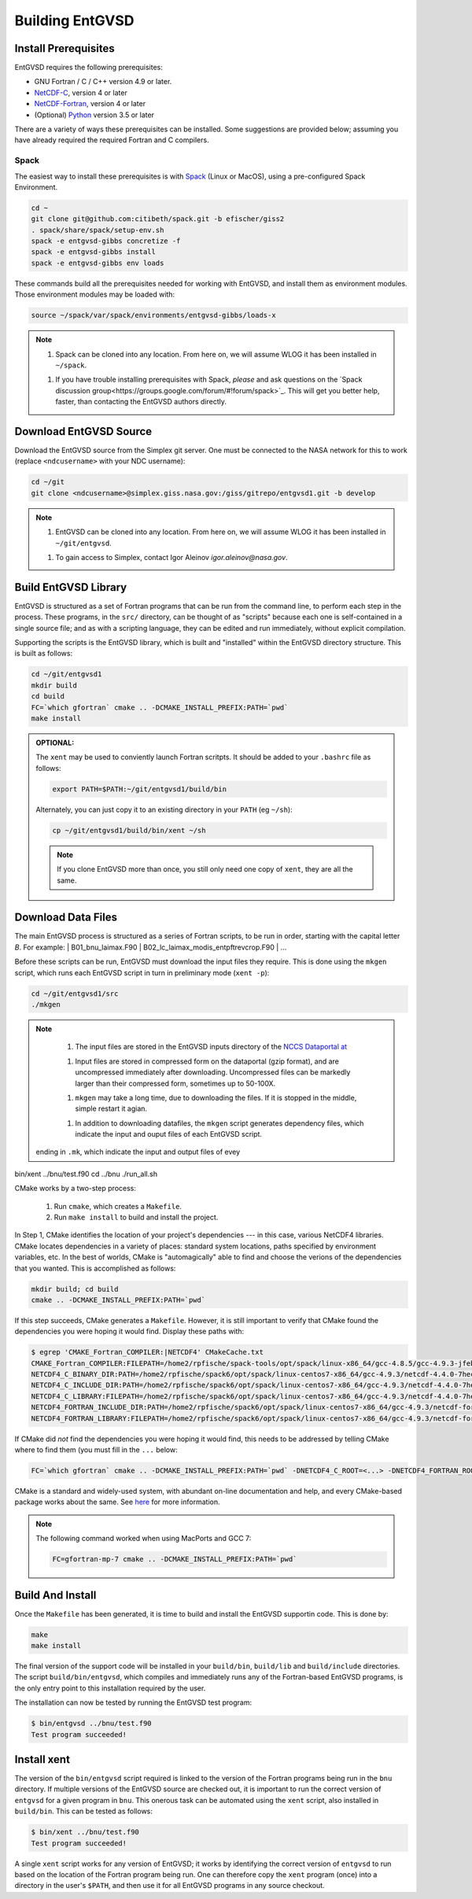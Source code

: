 .. _building

Building EntGVSD
================

Install Prerequisites
---------------------

EntGVSD requires the following prerequisites:

* GNU Fortran / C / C++ version 4.9 or later.

* `NetCDF-C <https://www.unidata.ucar.edu/software/netcdf/docs/getting_and_building_netcdf.html>`_, version 4 or later

* `NetCDF-Fortran <https://www.unidata.ucar.edu/software/netcdf/docs/building_netcdf_fortran.html>`_, version 4 or later

* (Optional) `Python <https://www.python.org>`_ version 3.5 or later

There are a variety of ways these prerequisites can be installed.
Some suggestions are provided below; assuming you have already
required the required Fortran and C compilers.

Spack
`````

The easiest way to install these prerequisites is with `Spack
<https://spack.io>`_ (Linux or MacOS), using a pre-configured Spack Environment.


.. code-block:: bash

   cd ~
   git clone git@github.com:citibeth/spack.git -b efischer/giss2
   . spack/share/spack/setup-env.sh
   spack -e entgvsd-gibbs concretize -f
   spack -e entgvsd-gibbs install
   spack -e entgvsd-gibbs env loads

These commands build all the prerequisites needed for working with EntGVSD, and install them as environment modules.  Those environment modules may be loaded with:

.. code-block:: bash

   source ~/spack/var/spack/environments/entgvsd-gibbs/loads-x

.. note::

   1. Spack can be cloned into any location.  From here on, we will
      assume WLOG it has been installed in ``~/spack``.

   1. If you have trouble installing prerequisites with Spack, *please*
      and ask questions on the `Spack discussion
      group<https://groups.google.com/forum/#!forum/spack>`_.  This will
      get you better help, faster, than contacting the EntGVSD authors
      directly.


Download EntGVSD Source
-----------------------

Download the EntGVSD source from the Simplex git server.  One must be
connected to the NASA network for this to work (replace
``<ndcusername>`` with your NDC username):

.. code-block:: bash

   cd ~/git
   git clone <ndcusername>@simplex.giss.nasa.gov:/giss/gitrepo/entgvsd1.git -b develop

.. note::

   1. EntGVSD can be cloned into any location.  From here on, we will
      assume WLOG it has been installed in ``~/git/entgvsd``.

   1. To gain access to Simplex, contact Igor Aleinov
      *igor.aleinov@nasa.gov*.


Build EntGVSD Library
---------------------

EntGVSD is structured as a set of Fortran programs that can be run
from the command line, to perform each step in the process.  These
programs, in the ``src/`` directory, can be thought of as "scripts"
because each one is self-contained in a single source file; and as
with a scripting language, they can be edited and run immediately,
without explicit compilation.

Supporting the scripts is the EntGVSD library, which is built and
"installed" within the EntGVSD directory structure.  This is built as
follows:

.. code-block:: bash

   cd ~/git/entgvsd1
   mkdir build
   cd build
   FC=`which gfortran` cmake .. -DCMAKE_INSTALL_PREFIX:PATH=`pwd`
   make install

.. admonition:: OPTIONAL:

   The ``xent`` may be used to conviently launch Fortran scritpts.  It
   should be added to your ``.bashrc`` file as follows:

   .. code-block:: bash

      export PATH=$PATH:~/git/entgvsd1/build/bin

   Alternately, you can just copy it to an existing directory in your
   ``PATH`` (eg ``~/sh``):

   .. code-block:: bash

      cp ~/git/entgvsd1/build/bin/xent ~/sh


   .. note::

      If you clone EntGVSD more than once, you still only need one
      copy of ``xent``, they are all the same.


Download Data Files
-------------------

The main EntGVSD process is structured as a series of Fortran scripts,
to be run in order, starting with the capital letter `B`.  For example:
| B01_bnu_laimax.F90
| B02_lc_laimax_modis_entpftrevcrop.F90
|  ...

Before these scripts can be run, EntGVSD must download the input files
they require.  This is done using the ``mkgen`` script, which runs
each EntGVSD script in turn in preliminary mode (``xent -p``):

.. code-block:: bash

   cd ~/git/entgvsd1/src
   ./mkgen

.. note::

   1. The input files are stored in the EntGVSD inputs directory of
      the `NCCS Dataportal at
      <https://portal.nccs.nasa.gov/datashare/GISS/Ent_TBM/EntGVSD/inputs>`_

   1. Input files are stored in compressed form on the dataportal
      (gzip format), and are uncompressed immediately after
      downloading.  Uncompressed files can be markedly larger than
      their compressed form, sometimes up to 50-100X.

   1. ``mkgen`` may take a long time, due to downloading the files.
      If it is stopped in the middle, simple restart it agian.

   1. In addition to downloading datafiles, the ``mkgen`` script
      generates dependency files, which indicate the input and ouput
      files of each EntGVSD script.







 ending in ``.mk``, which indicate the input and output files of evey


bin/xent ../bnu/test.f90
cd ../bnu
./run_all.sh


CMake works by a two-step process:

 1. Run ``cmake``, which creates a ``Makefile``.

 2. Run ``make install`` to build and install the project.

In Step 1, CMake identifies the location of your project's
dependencies --- in this case, various NetCDF4 libraries.  CMake
locates dependencies in a variety of places: standard system
locations, paths specified by environment variables, etc.  In the best
of worlds, CMake is "automagically" able to find and choose the
verions of the dependencies that you wanted.  This is accomplished as
follows:

.. code-block:: bash

   mkdir build; cd build
   cmake .. -DCMAKE_INSTALL_PREFIX:PATH=`pwd`

If this step succeeds, CMake generates a ``Makefile``.  However, it is
still important to verify that CMake found the dependencies you were
hoping it would find.  Display these paths with:

.. code-block:: bash

   $ egrep 'CMAKE_Fortran_COMPILER:|NETCDF4' CMakeCache.txt 
   CMAKE_Fortran_COMPILER:FILEPATH=/home2/rpfische/spack-tools/opt/spack/linux-x86_64/gcc-4.8.5/gcc-4.9.3-jfebnuuusdch34j7pvdnvlxffe2rmoe4/bin/gfortran
   NETCDF4_C_BINARY_DIR:PATH=/home2/rpfische/spack6/opt/spack/linux-centos7-x86_64/gcc-4.9.3/netcdf-4.4.0-7hecfhzw4sj7wj2h5ioxmiv7dxvpcjeh/bin
   NETCDF4_C_INCLUDE_DIR:PATH=/home2/rpfische/spack6/opt/spack/linux-centos7-x86_64/gcc-4.9.3/netcdf-4.4.0-7hecfhzw4sj7wj2h5ioxmiv7dxvpcjeh/include
   NETCDF4_C_LIBRARY:FILEPATH=/home2/rpfische/spack6/opt/spack/linux-centos7-x86_64/gcc-4.9.3/netcdf-4.4.0-7hecfhzw4sj7wj2h5ioxmiv7dxvpcjeh/lib/libnetcdf.so
   NETCDF4_FORTRAN_INCLUDE_DIR:PATH=/home2/rpfische/spack6/opt/spack/linux-centos7-x86_64/gcc-4.9.3/netcdf-fortran-4.4.4-p2cmykx3iwkc2tqa6reuih75t4iysbuc/include
   NETCDF4_FORTRAN_LIBRARY:FILEPATH=/home2/rpfische/spack6/opt/spack/linux-centos7-x86_64/gcc-4.9.3/netcdf-fortran-4.4.4-p2cmykx3iwkc2tqa6reuih75t4iysbuc/lib/libnetcdff.so

If CMake did *not* find the dependencies you were hoping it would
find, this needs to be addressed by telling CMake where to find them
(you must fill in the ``...`` below:

.. code-block:: bash

   FC=`which gfortran` cmake .. -DCMAKE_INSTALL_PREFIX:PATH=`pwd` -DNETCDF4_C_ROOT=<...> -DNETCDF4_FORTRAN_ROOT=<...>

CMake is a standard and widely-used system, with abundant on-line
documentation and help, and every CMake-based package works about the
same.  See `here <https://cmake.org>`_ for more information.

.. note::

   The following command worked when using MacPorts and GCC 7:

   .. code-block:: bash

      FC=gfortran-mp-7 cmake .. -DCMAKE_INSTALL_PREFIX:PATH=`pwd`


Build And Install
-----------------

Once the ``Makefile`` has been generated, it is time to build and
install the EntGVSD supportin code.  This is done by:

.. code-block:: bash

   make
   make install

The final version of the support code will be installed in your
``build/bin``, ``build/lib`` and ``build/include`` directories.  The
script ``build/bin/entgvsd``, which compiles and immediately runs any
of the Fortran-based EntGVSD programs, is the only entry point to this
installation required by the user.

The installation can now be tested by running the EntGVSD test program:

.. code-block:: bash

   $ bin/entgvsd ../bnu/test.f90
   Test program succeeded!


Install xent
------------

The version of the ``bin/entgvsd`` script required is linked to the
version of the Fortran programs being run in the ``bnu`` directory.
If multiple versions of the EntGVSD source are checked out, it is
important to run the correct version of ``entgvsd`` for a given
program in ``bnu``.  This onerous task can be automated using the
``xent`` script, also installed in ``build/bin``.  This can be tested
as follows:

.. code-block:: bash

   $ bin/xent ../bnu/test.f90
   Test program succeeded!

A single ``xent`` script works for any version of EntGVSD; it works by
identifying the correct version of ``entgvsd`` to run based on the
location of the Fortran program being run.  One can therefore copy the
``xent`` program (once) into a directory in the user's ``$PATH``, and
then use it for all EntGVSD programs in any source checkout.
